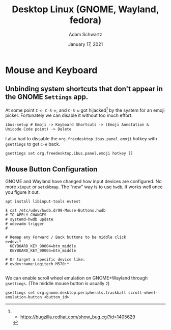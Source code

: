 #+TITLE: Desktop Linux (GNOME, Wayland, fedora)
#+AUTHOR: Adam Schwartz
#+DATE: January 17, 2021
#+OPTIONS: ':true *:true toc:nil num:nil ^:nil

* Mouse and Keyboard
** Unbinding system shortcuts that don't appear in the GNOME ~Settings~ app.
At some point ~C-e~, ~C-S-e~, and ~C-S-u~ got hijacked[1] by the system for an emoji picker. Fortunately we can disable it without too much effort.
#+BEGIN_SRC
ibus-setup # Emoji -> Keyboard Shortcuts -> (Emoji Annotation & Unicode Code point) -> Delete
#+END_SRC

I also had to dissable the ~org.freedesktop.ibus.panel.emoji~ hotkey with ~gsettings~ to get ~C-e~ back.
#+BEGIN_SRC
gsettings set org.freedesktop.ibus.panel.emoji hotkey []
#+END_SRC

[1] - https://bugzilla.redhat.com/show_bug.cgi?id=1405629

** Mouse Button Configuration
GNOME and Wayland have changed how input devices are configured. No
more ~xinput~ or ~setxkbmap~. The "new" way is to use ~hwdb~. It works
well once you figure it out.

#+BEGIN_SRC text
apt install libinput-tools evtest
#+END_SRC

#+BEGIN_SRC text
$ cat /etc/udev/hwdb.d/99-Mouse-Buttons.hwdb
# TO APPLY CHANGES
# systemd-hwdb update
# udevadm trigger
#

# Remap any Forward / Back buttons to be middle click
evdev:*
  KEYBOARD_KEY_90004=btn_middle
  KEYBOARD_KEY_90005=btn_middle

# Or target a specific device like:
# evdev:name:Logitech M570:*

#+END_SRC

We can enable scroll wheel emulation on GNOME+Wayland through ~gsettings~.
(The middle mouse button is usually ~2~)
#+BEGIN_SRC text
gsettings set org.gnome.desktop.peripherals.trackball scroll-wheel-emulation-button <button_id>
#+END_SRC
